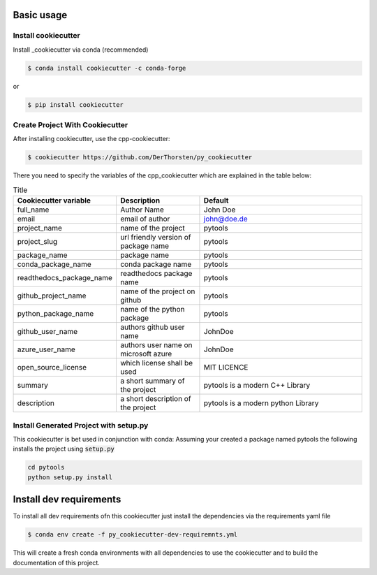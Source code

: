 Basic usage
===========

Install cookiecutter
**********************
Install _cookiecutter via conda (recommended)

.. code-block:: shell

    $ conda install cookiecutter -c conda-forge

or

.. code-block:: shell

    $ pip install cookiecutter

Create Project With Cookiecutter
********************************************

After installing cookiecutter, use the cpp-cookiecutter:

.. code-block:: shell

    $ cookiecutter https://github.com/DerThorsten/py_cookiecutter

There you need to specify the variables of the cpp_cookiecutter which are explained
in the table below:

.. list-table:: Title
   :widths: 25 25 50
   :header-rows: 1

   * - Cookiecutter variable
     - Description
     - Default
   * - full_name
     - Author Name
     - John Doe
   * - email                        
     - email of author
     - john@doe.de
   * - project_name                 
     - name of the project
     - pytools
   * - project_slug                 
     - url friendly version of package name
     - pytools
   * - package_name                 
     - package name
     - pytools
   * - conda_package_name           
     - conda package name
     - pytools
   * - readthedocs_package_name     
     - readthedocs package name
     - pytools
   * - github_project_name          
     - name of the project on github
     - pytools
   * - python_package_name          
     - name of the python package
     - pytools
   * - github_user_name             
     - authors github user name
     - JohnDoe
   * - azure_user_name              
     - authors user name on microsoft azure
     - JohnDoe
   * - open_source_license          
     - which license shall be used
     - MIT LICENCE
   * - summary                      
     - a short summary of the project
     - pytools is a modern C++ Library
   * - description                  
     - a short description of the project
     - pytools is a modern python Library   


Install Generated Project with setup.py
********************************************

This cookiecutter is bet used in conjunction with conda:
Assuming your created a package  named pytools the following installs the project using :code:`setup.py`

.. code-block:: shell

    cd pytools
    python setup.py install
    


Install dev requirements
=========================

To install all dev requirements ofn this cookiecutter just install the dependencies via the requirements yaml file

.. code-block:: shell

    $ conda env create -f py_cookiecutter-dev-requiremnts.yml

This will create a fresh conda environments with all dependencies to use the cookiecutter and 
to build the documentation of this project.